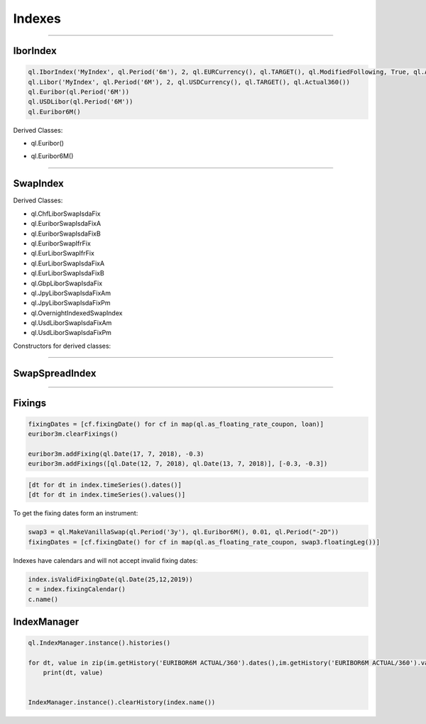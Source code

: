 #######
Indexes
#######

-----


IborIndex
#########

.. function:: ql.IborIndex(familyName, tenor, settlementDays, currency, fixingCalendar, convention, endOfMonth, dayCounter, =Handleql.YieldTermStructure())

.. code-block:: python

    ql.IborIndex('MyIndex', ql.Period('6m'), 2, ql.EURCurrency(), ql.TARGET(), ql.ModifiedFollowing, True, ql.Actual360())
    ql.Libor('MyIndex', ql.Period('6M'), 2, ql.USDCurrency(), ql.TARGET(), ql.Actual360())
    ql.Euribor(ql.Period('6M'))        
    ql.USDLibor(ql.Period('6M'))
    ql.Euribor6M()

Derived Classes: 

- ql.Euribor()

.. function:: ql.Euribor(period)

.. function:: ql.Euribor(period, yts)

- ql.Euribor6M()

.. function:: ql.Euribor()

.. function:: ql.Euribor(yts)




-----


SwapIndex
#########

.. function:: ql.SwapIndex(familyName, tenor, settlementDays, currency, fixingCalendar, fixedLegTenor, convention, dayCounter, index, =Handleql.YieldTermStructure())


Derived Classes: 

- ql.ChfLiborSwapIsdaFix
- ql.EuriborSwapIsdaFixA
- ql.EuriborSwapIsdaFixB
- ql.EuriborSwapIfrFix
- ql.EurLiborSwapIfrFix
- ql.EurLiborSwapIsdaFixA
- ql.EurLiborSwapIsdaFixB
- ql.GbpLiborSwapIsdaFix
- ql.JpyLiborSwapIsdaFixAm
- ql.JpyLiborSwapIsdaFixPm
- ql.OvernightIndexedSwapIndex
- ql.UsdLiborSwapIsdaFixAm
- ql.UsdLiborSwapIsdaFixPm


Constructors for derived classes:

.. function:: ql.EuriborSwapIsdaFixA(period)

.. function:: ql.EuriborSwapIsdaFixA(period, yts)

.. function:: ql.EuriborSwapIsdaFixA(period, forward_yts, discounting_yts)

-----


SwapSpreadIndex
###############

.. function:: SwapSpreadIndex (familyName, swapIndex1, swapIndex2, gearing1=1.0, gearing2=-1.0)


-----

Fixings
#######

.. code-block:: python


    fixingDates = [cf.fixingDate() for cf in map(ql.as_floating_rate_coupon, loan)]
    euribor3m.clearFixings()

    euribor3m.addFixing(ql.Date(17, 7, 2018), -0.3)
    euribor3m.addFixings([ql.Date(12, 7, 2018), ql.Date(13, 7, 2018)], [-0.3, -0.3])    


.. code-block:: python

    [dt for dt in index.timeSeries().dates()]
    [dt for dt in index.timeSeries().values()]


To get the fixing dates form an instrument:

.. code-block:: python

    swap3 = ql.MakeVanillaSwap(ql.Period('3y'), ql.Euribor6M(), 0.01, ql.Period("-2D"))
    fixingDates = [cf.fixingDate() for cf in map(ql.as_floating_rate_coupon, swap3.floatingLeg())]


Indexes have calendars and will not accept invalid fixing dates:

.. code-block:: python

    index.isValidFixingDate(ql.Date(25,12,2019))
    c = index.fixingCalendar()
    c.name()


IndexManager
############

.. code-block:: python

    ql.IndexManager.instance().histories()

    for dt, value in zip(im.getHistory('EURIBOR6M ACTUAL/360').dates(),im.getHistory('EURIBOR6M ACTUAL/360').values()):
        print(dt, value)


    IndexManager.instance().clearHistory(index.name())


